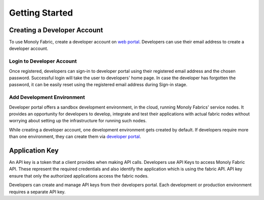 Getting Started
===============

.. _createAccount:

Creating a Developer Account
----------------------------

To use Monoly Fabric, create a developer account on `web portal <https://monoly.com>`_.
Developers can use their email address to create a developer account.

Login to Developer Account
^^^^^^^^^^^^^^^^^^^^^^^^^^

Once registered, developers can sign-in to developer portal using their registered email 
address and the chosen password.
Successful login will take the user to developers' home page.
In case the developer has forgotten the password, 
it can be easily reset using the registered email address during Sign-in stage.

Add Development Environment
^^^^^^^^^^^^^^^^^^^^^^^^^^^

Developer portal offers a sandbox development environment, 
in the cloud, running Monoly Fabrics' service nodes. 
It provides an opportunity for developers to develop, 
integrate and test their applications with actual fabric nodes without 
worrying about setting up the infrastructure for running such nodes.

While creating a developer account, 
one development environment gets created by default. 
If developers require more than one environment, 
they can create them via `developer portal <https://monoly.com>`_.

Application Key
---------------

An API key is a token that a client provides when making API calls. 
Developers use API Keys to access Monoly Fabric API. 
These represent the required credentials and also identify the application 
which is using the fabric API. API key ensure that only the authorized 
applications access the fabric nodes.

Developers can create and manage API keys from their developers portal. 
Each development or production environment requires a separate API key.

